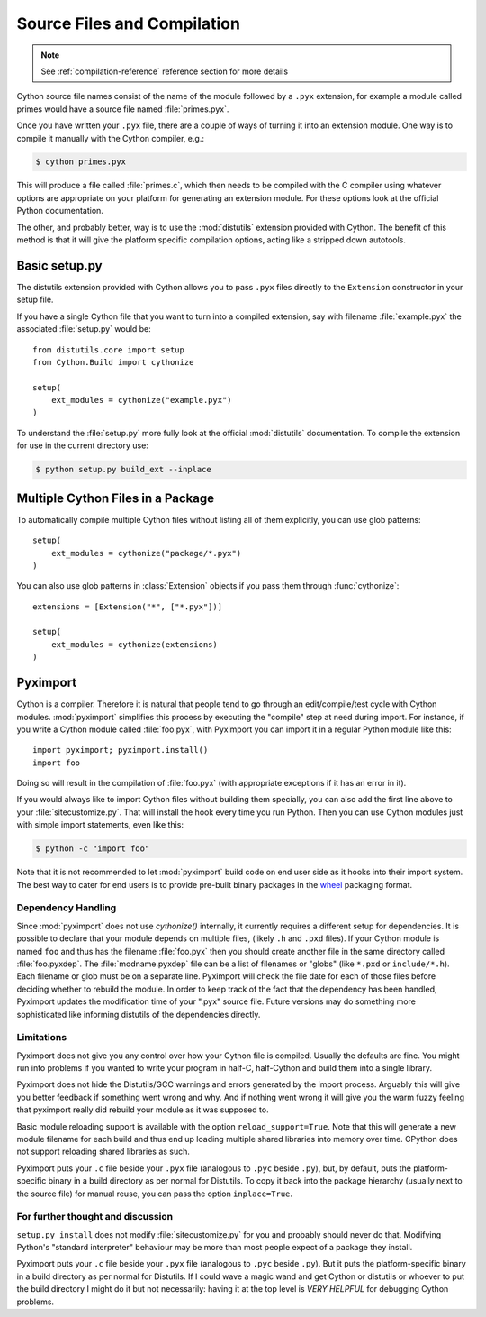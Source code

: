 .. highlight:: cython

.. _compilation:

****************************
Source Files and Compilation
****************************

.. note:: See :ref:`compilation-reference` reference section for more details

Cython source file names consist of the name of the module followed by a
``.pyx`` extension, for example a module called primes would have a source
file named :file:`primes.pyx`.

Once you have written your ``.pyx`` file, there are a couple of ways of turning it
into an extension module. One way is to compile it manually with the Cython
compiler, e.g.:

.. sourcecode:: text

    $ cython primes.pyx

This will produce a file called :file:`primes.c`, which then needs to be
compiled with the C compiler using whatever options are appropriate on your
platform for generating an extension module. For these options look at the
official Python documentation.

The other, and probably better, way is to use the :mod:`distutils` extension
provided with Cython. The benefit of this method is that it will give the
platform specific compilation options, acting like a stripped down autotools.


Basic setup.py
===============
The distutils extension provided with Cython allows you to pass ``.pyx`` files
directly to the ``Extension`` constructor in your setup file.

If you have a single Cython file that you want to turn into a compiled
extension, say with filename :file:`example.pyx` the associated :file:`setup.py`
would be::

    from distutils.core import setup
    from Cython.Build import cythonize

    setup(
        ext_modules = cythonize("example.pyx")
    )

To understand the :file:`setup.py` more fully look at the official
:mod:`distutils` documentation. To compile the extension for use in the
current directory use:

.. sourcecode:: text

    $ python setup.py build_ext --inplace


Multiple Cython Files in a Package
===================================

To automatically compile multiple Cython files without listing all of them
explicitly, you can use glob patterns::

    setup(
        ext_modules = cythonize("package/*.pyx")
    )

You can also use glob patterns in :class:`Extension` objects if you pass
them through :func:`cythonize`::

    extensions = [Extension("*", ["*.pyx"])]

    setup(
        ext_modules = cythonize(extensions)
    )


.. _pyximport:

Pyximport
===========

Cython is a compiler.  Therefore it is natural that people tend to go
through an edit/compile/test cycle with Cython modules.  :mod:`pyximport`
simplifies this process by executing the "compile" step at need during
import.  For instance, if you write a Cython module called :file:`foo.pyx`,
with Pyximport you can import it in a regular Python module like this::


    import pyximport; pyximport.install()
    import foo

Doing so will result in the compilation of :file:`foo.pyx` (with appropriate
exceptions if it has an error in it).

If you would always like to import Cython files without building them specially,
you can also add the first line above to your :file:`sitecustomize.py`.
That will install the hook every time you run Python.  Then you can use
Cython modules just with simple import statements, even like this:

.. sourcecode:: text

    $ python -c "import foo"

Note that it is not recommended to let :mod:`pyximport` build code
on end user side as it hooks into their import system.  The best way
to cater for end users is to provide pre-built binary packages in the
`wheel <https://wheel.readthedocs.io/>`_ packaging format.

Dependency Handling
--------------------

Since :mod:`pyximport` does not use `cythonize()` internally, it currently
requires a different setup for dependencies.  It is possible to declare that
your module depends on multiple files, (likely ``.h`` and ``.pxd`` files).
If your Cython module is named ``foo`` and thus has the filename
:file:`foo.pyx` then you should create another file in the same directory
called :file:`foo.pyxdep`.  The :file:`modname.pyxdep` file can be a list of
filenames or "globs" (like ``*.pxd`` or ``include/*.h``).  Each filename or
glob must be on a separate line.  Pyximport will check the file date for each
of those files before deciding whether to rebuild the module.  In order to
keep track of the fact that the dependency has been handled, Pyximport updates
the modification time of your ".pyx" source file.  Future versions may do
something more sophisticated like informing distutils of the dependencies
directly.

Limitations
------------

Pyximport does not give you any control over how your Cython file is
compiled.  Usually the defaults are fine.  You might run into problems if
you wanted to write your program in half-C, half-Cython and build them
into a single library.

Pyximport does not hide the Distutils/GCC warnings and errors generated
by the import process.  Arguably this will give you better feedback if
something went wrong and why.  And if nothing went wrong it will give you
the warm fuzzy feeling that pyximport really did rebuild your module as it
was supposed to.

Basic module reloading support is available with the option ``reload_support=True``.
Note that this will generate a new module filename for each build and thus
end up loading multiple shared libraries into memory over time.  CPython does
not support reloading shared libraries as such.

Pyximport puts your ``.c`` file beside your ``.pyx`` file (analogous to
``.pyc`` beside ``.py``), but, by default, puts the platform-specific
binary in a build directory as per normal for Distutils.  To copy it back
into the package hierarchy (usually next to the source file) for manual
reuse, you can pass the option ``inplace=True``.

For further thought and discussion
------------------------------------

``setup.py install`` does not modify :file:`sitecustomize.py` for you and
probably should never do that.  Modifying Python's "standard interpreter"
behaviour may be more than most people expect of a package they install.

Pyximport puts your ``.c`` file beside your ``.pyx`` file (analogous to
``.pyc`` beside ``.py``).  But it puts the platform-specific binary in a
build directory as per normal for Distutils.  If I could wave a magic
wand and get Cython or distutils or whoever to put the build directory I
might do it but not necessarily: having it at the top level is *VERY*
*HELPFUL* for debugging Cython problems.
